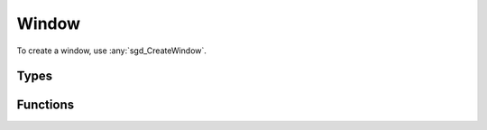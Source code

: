 Window
======

To create a window, use :any:`sgd_CreateWindow`.

Types
-----

.. doxygengroup:: WindowTypes
    :content-only:

Functions
---------

.. doxygengroup:: Window
    :content-only:
